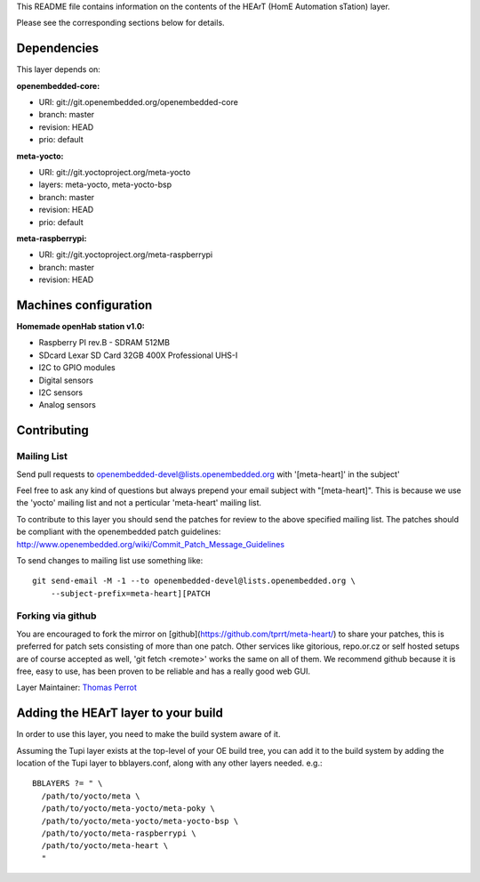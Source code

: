 ..
.. -*- coding: utf-8; tab-width: 4; c-basic-offset: 4; indent-tabs-mode: nil -*-

This README file contains information on the contents of the HEArT (HomE Automation sTation) layer.

Please see the corresponding sections below for details.

============
Dependencies
============

This layer depends on:

:openembedded-core:

- URI: git://git.openembedded.org/openembedded-core
- branch: master
- revision: HEAD
- prio: default

:meta-yocto:

- URI: git://git.yoctoproject.org/meta-yocto
- layers: meta-yocto, meta-yocto-bsp
- branch: master
- revision: HEAD
- prio: default

:meta-raspberrypi:

- URI: git://git.yoctoproject.org/meta-raspberrypi
- branch: master
- revision: HEAD

======================
Machines configuration
======================


:Homemade openHab station v1.0:

.. # FIXME [heart] Add the list of sensors

- Raspberry PI rev.B
  - SDRAM 512MB
- SDcard Lexar SD Card 32GB 400X Professional UHS-I
- I2C to GPIO modules
- Digital sensors
- I2C sensors
- Analog sensors

============
Contributing
============

Mailing List
------------

Send pull requests to openembedded-devel@lists.openembedded.org with '[meta-heart]' in the subject'

Feel free to ask any kind of questions but always prepend your email subject
with "[meta-heart]". This is because we use the 'yocto' mailing list and
not a perticular 'meta-heart' mailing list.

To contribute to this layer you should send the patches for review to the
above specified mailing list.
The patches should be compliant with the openembedded patch guidelines:
http://www.openembedded.org/wiki/Commit_Patch_Message_Guidelines

To send changes to mailing list use something like:

::

  git send-email -M -1 --to openembedded-devel@lists.openembedded.org \
      --subject-prefix=meta-heart][PATCH

Forking via github
------------------

You are encouraged to fork the mirror on [github](https://github.com/tprrt/meta-heart/)
to share your patches, this is preferred for patch sets consisting of more than
one patch. Other services like gitorious, repo.or.cz or self hosted setups are
of course accepted as well, 'git fetch <remote>' works the same on all of them.
We recommend github because it is free, easy to use, has been proven to be reliable
and has a really good web GUI.

Layer Maintainer: `Thomas Perrot <thomas.perrot@tupi.fr>`_

====================================
Adding the HEArT layer to your build
====================================

In order to use this layer, you need to make the build system aware of
it.

Assuming the Tupi layer exists at the top-level of your
OE build tree, you can add it to the build system by adding the
location of the Tupi layer to bblayers.conf, along with any
other layers needed. e.g.:

::

  BBLAYERS ?= " \
    /path/to/yocto/meta \
    /path/to/yocto/meta-yocto/meta-poky \
    /path/to/yocto/meta-yocto/meta-yocto-bsp \
    /path/to/yocto/meta-raspberrypi \
    /path/to/yocto/meta-heart \
    "
